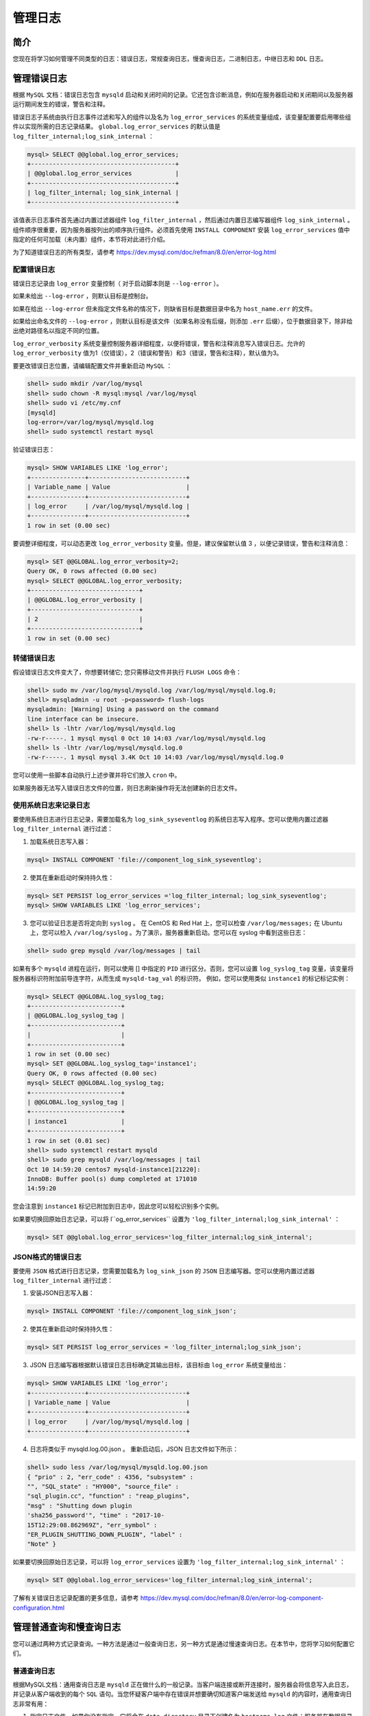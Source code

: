 ********
管理日志
********

简介
====
您现在将学习如何管理不同类型的日志：错误日志，常规查询日志，慢查询日志，二进制日志，中继日志和 ``DDL`` 日志。

管理错误日志
=============
根据 ``MySQL`` 文档：错误日志包含 ``mysqld`` 启动和关闭时间的记录。它还包含诊断消息，例如在服务器启动和关闭期间以及服务器运行期间发生的错误，警告和注释。

错误日志子系统由执行日志事件过滤和写入的组件以及名为 ``log_error_services`` 的系统变量组成，该变量配置要启用哪些组件以实现所需的日志记录结果。 ``global.log_error_services`` 的默认值是 ``log_filter_internal;log_sink_internal`` ：

.. code-block:: shell

    mysql> SELECT @@global.log_error_services;
    +----------------------------------------+
    | @@global.log_error_services            |
    +----------------------------------------+
    | log_filter_internal; log_sink_internal |
    +----------------------------------------+

该值表示日志事件首先通过内置过滤器组件 ``log_filter_internal`` ，然后通过内置日志编写器组件 ``log_sink_internal`` 。 组件顺序很重要，因为服务器按列出的顺序执行组件。必须首先使用 ``INSTALL COMPONENT`` 安装 ``log_error_services`` 值中指定的任何可加载（未内置）组件，本节将对此进行介绍。

为了知道错误日志的所有类型，请参考 https://dev.mysql.com/doc/refman/8.0/en/error-log.html

配置错误日志
------------
错误日志记录由 ``log_error`` 变量控制（ 对于启动脚本则是 ``--log-error`` ）。

如果未给出 ``--log-error`` ，则默认目标是控制台。

如果在给出 ``--log-error`` 但未指定文件名称的情况下，则缺省目标是数据目录中名为 ``host_name.err`` 的文件。

如果给出命名文件的 ``--log-error`` ，则默认目标是该文件（如果名称没有后缀，则添加 ``.err`` 后缀），位于数据目录下，除非给出绝对路径名以指定不同的位置。

``log_error_verbosity`` 系统变量控制服务器详细程度，以便将错误，警告和注释消息写入错误日志。允许的 ``log_error_verbosity`` 值为1（仅错误），2（错误和警告）和3（错误，警告和注释），默认值为3。

要更改错误日志位置，请编辑配置文件并重新启动 ``MySQL`` ：

.. code-block:: shell

    shell> sudo mkdir /var/log/mysql
    shell> sudo chown -R mysql:mysql /var/log/mysql
    shell> sudo vi /etc/my.cnf
    [mysqld]
    log-error=/var/log/mysql/mysqld.log
    shell> sudo systemctl restart mysql

验证错误日志：

.. code-block:: shell

    mysql> SHOW VARIABLES LIKE 'log_error';
    +---------------+---------------------------+
    | Variable_name | Value                     |
    +---------------+---------------------------+
    | log_error     | /var/log/mysql/mysqld.log |
    +---------------+---------------------------+
    1 row in set (0.00 sec)

要调整详细程度，可以动态更改 ``log_error_verbosity`` 变量。但是，建议保留默认值 3 ，以便记录错误，警告和注释消息：

.. code-block:: shell

    mysql> SET @@GLOBAL.log_error_verbosity=2;
    Query OK, 0 rows affected (0.00 sec)
    mysql> SELECT @@GLOBAL.log_error_verbosity;
    +------------------------------+
    | @@GLOBAL.log_error_verbosity |
    +------------------------------+
    | 2                            |
    +------------------------------+
    1 row in set (0.00 sec)

转储错误日志
------------
假设错误日志文件变大了，你想要转储它; 您只需移动文件并执行 ``FLUSH LOGS`` 命令：

.. code-block:: shell

    shell> sudo mv /var/log/mysql/mysqld.log /var/log/mysql/mysqld.log.0;
    shell> mysqladmin -u root -p<password> flush-logs
    mysqladmin: [Warning] Using a password on the command
    line interface can be insecure.
    shell> ls -lhtr /var/log/mysql/mysqld.log
    -rw-r-----. 1 mysql mysql 0 Oct 10 14:03 /var/log/mysql/mysqld.log
    shell> ls -lhtr /var/log/mysql/mysqld.log.0
    -rw-r-----. 1 mysql mysql 3.4K Oct 10 14:03 /var/log/mysql/mysqld.log.0

您可以使用一些脚本自动执行上述步骤并将它们放入 ``cron`` 中。

如果服务器无法写入错误日志文件的位置，则日志刷新操作将无法创建新的日志文件。


使用系统日志来记录日志
----------------------
要使用系统日志进行日志记录，需要加载名为 ``log_sink_syseventlog`` 的系统日志写入程序。您可以使用内置过滤器 ``log_filter_internal`` 进行过滤：

1. 加载系统日志写入器：

.. code-block:: shell

    mysql> INSTALL COMPONENT 'file://component_log_sink_syseventlog';

2. 使其在重新启动时保持持久性：

.. code-block:: shell

    mysql> SET PERSIST log_error_services ='log_filter_internal; log_sink_syseventlog';
    mysql> SHOW VARIABLES LIKE 'log_error_services';

3. 您可以验证日志是否将定向到 ``syslog`` 。 在 CentOS 和 Red Hat 上，您可以检查 ``/var/log/messages;`` 在 Ubuntu 上，您可以检入 ``/var/log/syslog`` 。为了演示，服务器重新启动。您可以在 syslog 中看到这些日志：

.. code-block:: shell

    shell> sudo grep mysqld /var/log/messages | tail

如果有多个 ``mysqld`` 进程在运行，则可以使用 [] 中指定的 ``PID`` 进行区分。否则，您可以设置 ``log_syslog_tag`` 变量，该变量将服务器标识符附加前导连字符，从而生成 ``mysqld-tag_val`` 的标识符。 例如，您可以使用类似 ``instance1`` 的标记标记实例：

.. code-block:: shell

    mysql> SELECT @@GLOBAL.log_syslog_tag;
    +-------------------------+
    | @@GLOBAL.log_syslog_tag |
    +-------------------------+
    |                         |
    +-------------------------+
    1 row in set (0.00 sec)
    mysql> SET @@GLOBAL.log_syslog_tag='instance1';
    Query OK, 0 rows affected (0.00 sec)
    mysql> SELECT @@GLOBAL.log_syslog_tag;
    +-------------------------+
    | @@GLOBAL.log_syslog_tag |
    +-------------------------+
    | instance1               |
    +-------------------------+
    1 row in set (0.01 sec)
    shell> sudo systemctl restart mysqld
    shell> sudo grep mysqld /var/log/messages | tail
    Oct 10 14:59:20 centos7 mysqld-instance1[21220]:
    InnoDB: Buffer pool(s) dump completed at 171010
    14:59:20

您会注意到 ``instance1`` 标记已附加到日志中，因此您可以轻松识别多个实例。

如果要切换回原始日志记录，可以将 l``og_error_services`` 设置为 ``'log_filter_internal;log_sink_internal'`` ：

.. code-block:: shell

    mysql> SET @@global.log_error_services='log_filter_internal;log_sink_internal';

JSON格式的错误日志
------------------
要使用 ``JSON`` 格式进行日志记录，您需要加载名为 ``log_sink_json`` 的 ``JSON`` 日志编写器。您可以使用内置过滤器 ``log_filter_internal`` 进行过滤：

1. 安装JSON日志写入器：

.. code-block:: shell

    mysql> INSTALL COMPONENT 'file://component_log_sink_json';

2. 使其在重新启动时保持持久性：

.. code-block:: shell

    mysql> SET PERSIST log_error_services = 'log_filter_internal;log_sink_json';

3. JSON 日志编写器根据默认错误日志目标确定其输出目标，该目标由 ``log_error`` 系统变量给出：

.. code-block:: shell

    mysql> SHOW VARIABLES LIKE 'log_error';
    +---------------+---------------------------+
    | Variable_name | Value                     |
    +---------------+---------------------------+
    | log_error     | /var/log/mysql/mysqld.log |
    +---------------+---------------------------+

4. 日志将类似于 mysqld.log.00.json 。 重新启动后，JSON 日志文件如下所示：

.. code-block:: shell

    shell> sudo less /var/log/mysql/mysqld.log.00.json
    { "prio" : 2, "err_code" : 4356, "subsystem" :
    "", "SQL_state" : "HY000", "source_file" :
    "sql_plugin.cc", "function" : "reap_plugins",
    "msg" : "Shutting down plugin
    'sha256_password'", "time" : "2017-10-
    15T12:29:08.862969Z", "err_symbol" :
    "ER_PLUGIN_SHUTTING_DOWN_PLUGIN", "label" :
    "Note" }

如果要切换回原始日志记录，可以将 ``log_error_services`` 设置为 ``'log_filter_internal;log_sink_internal'`` ：

.. code-block:: shell

    mysql> SET @@global.log_error_services='log_filter_internal;log_sink_internal';

了解有关错误日志记录配置的更多信息，请参考 https://dev.mysql.com/doc/refman/8.0/en/error-log-component-configuration.html

管理普通查询和慢查询日志
=========================
您可以通过两种方式记录查询。一种方法是通过一般查询日志，另一种方式是通过慢速查询日志。在本节中，您将学习如何配置它们。

普通查询日志
------------
根据MySQL文档：通用查询日志是 ``mysqld`` 正在做什么的一般记录。当客户端连接或断开连接时，服务器会将信息写入此日志，并记录从客户端收到的每个 ``SQL`` 语句。当您怀疑客户端中存在错误并想要确切知道客户端发送给 ``mysqld`` 的内容时，通用查询日志非常有用：

1. 指定日志文件。如果你没有指定，它将会在 ``data directory`` 目录下创建名为 ``hostname.log`` 文件；服务器在数据目录中创建文件，除非给出绝对路径名来指定不同的目录：

.. code-block:: shell

    mysql> SET @@GLOBAL.general_log_file='/var/log/mysql/general_query_log';

2. 开启普通查询日志：

.. code-block:: shell

    mysql> SET GLOBAL general_log = 'ON';

3. 你可以查看查询日志：

.. code-block:: shell

    shell> sudo cat /var/log/mysql/general_query_log

常规查询日志生成一个非常大的日志文件。在生产服务器上启用它时要非常谨慎。它极大地影响了服务器的性能。

慢查询日志
----------
根据MySQL文档：慢查询日志包含的 ``SQL`` 语句执行时间超过 ``long_query_time`` 秒，并且至少需要检查 ``min_examined_row_limit`` 行。

要记录所有查询，可以将 ``long_query_time`` 的值设置为 ``0`` 。 ``long_query_time`` 的默认值为 10 秒， ``min_examined_row_limit`` 为 0 。默认情况下，不使用索引进行的查询和管理语句(例如 ALTER TABLE ， ANALYZE TABLE，CHECK TABLE，CREATE INDEX，DROP INDEX，OPTIMIZE TABLE 和 REPAIR TABLE )不会被记录。可以使用 ``log_slow_admin_statements`` 和 ``log_queries_not_using_indexes`` 更改此行为。

要启用慢速查询日志，可以动态设置 ``slow_query_log=1`` ，并可以使用 ``slow_query_log_file`` 设置文件名。要指定日志目标，请使用 ``--log-output`` ：

1. 验证 ``long_query_time`` 并根据您的需求进行调整：

.. code-block:: shell

    mysql> SELECT @@GLOBAL.LONG_QUERY_TIME;
    +--------------------------+
    | @@GLOBAL.LONG_QUERY_TIME |
    +--------------------------+
    | 10.000000                |
    +--------------------------+
    1 row in set (0.00 sec)
    mysql> SET @@GLOBAL.LONG_QUERY_TIME=1;
    Query OK, 0 rows affected (0.00 sec)
    mysql> SELECT @@GLOBAL.LONG_QUERY_TIME;
    +--------------------------+
    | @@GLOBAL.LONG_QUERY_TIME |
    +--------------------------+
    | 1.000000                 |
    +--------------------------+
    1 row in set (0.00 sec)

2. 验证慢查询文件。默认情况下，它将位于数据目录的 ``hostname-slow`` 的文件中：

.. code-block:: shell

    mysql> SELECT @@GLOBAL.slow_query_log_file;
    +---------------------------------+
    | @@GLOBAL.slow_query_log_file    |
    +---------------------------------+
    | /var/lib/mysql/server1-slow.log |
    +---------------------------------+
    1 row in set (0.00 sec)
    mysql> SET @@GLOBAL.slow_query_log_file='/var/log/mysql/mysql_slow.log';
    Query OK, 0 rows affected (0.00 sec)
    mysql> SELECT @@GLOBAL.slow_query_log_file;
    +-------------------------------+
    | @@GLOBAL.slow_query_log_file  |
    +-------------------------------+
    | /var/log/mysql/mysql_slow.log |
    +-------------------------------+
    1 row in set (0.00 sec)
    mysql> FLUSH LOGS;
    Query OK, 0 rows affected (0.03 sec)

3. 开启慢查询日志：

.. code-block:: shell

    mysql> SELECT @@GLOBAL.slow_query_log;
    +-------------------------+
    | @@GLOBAL.slow_query_log |
    +-------------------------+
    | 0                       |
    +-------------------------+
    1 row in set (0.00 sec)
    mysql> SET @@GLOBAL.slow_query_log=1;
    Query OK, 0 rows affected (0.01 sec)
    mysql> SELECT @@GLOBAL.slow_query_log;
    +-------------------------+
    | @@GLOBAL.slow_query_log |
    +-------------------------+
    | 1                       |
    +-------------------------+
    1 row in set (0.00 sec)

4. 验证是否记录了查询（您必须执行一些长时间运行的查询才能在慢查询日志中查看它们）：

.. code-block:: shell

    mysql> SELECT SLEEP(2);
    +----------+
    | SLEEP(2) |
    +----------+
    | 0        |
    +----------+
    1 row in set (2.00 sec)

    shell> sudo less /var/log/mysql/mysql_slow.log

选择查询日志输出目的地
----------------------
您可以通过指定 ``log_output`` 变量将查询记录到 ``MySQL`` 本身的 ``FILE`` 或 ``TABLE`` 中，该变量可以是 ``FILE`` 或 ``TABLE`` ，也可以同时是 ``FILE`` 和 ``TABLE`` 。

如果将 ``log_output`` 指定为 ``FILE`` ，则通用查询日志和慢查询日志将分别写入 ``general_log_file`` 和 ``slow_query_log_file`` 指定的文件。

如果将 ``log_output`` 指定为 ``TABLE`` ，则通用查询日志和慢查询日志将分别写入 ``mysql.general_log`` 和 ``mysql.slow_log`` 表。 可以通过 ``SQL`` 语句访问日志内容。

例如：

.. code-block:: shell

    mysql> SET @@GLOBAL.log_output='TABLE';
    Query OK, 0 rows affected (0.00 sec)
    mysql> SET @@GLOBAL.general_log='ON';
    Query OK, 0 rows affected (0.02 sec)

执行一些查询，然后查询 ``mysql.general_log`` 表：

.. code-block:: shell

mysql> SELECT * FROM mysql.general_log WHERE command_type='Query' \G
~
~
*************************** 3. row ***************************
event_time: 2017-10-25 10:56:56.416746
user_host: root[root] @ localhost []
thread_id: 2421
server_id: 32
command_type: Query
argument: show databases

您可以以类似的方式使用 ``slow_log`` 表：

.. code-block:: shell

    mysql> SET @@GLOBAL.slow_query_log=1;
    Query OK, 0 rows affected (0.00 sec)
    mysql> SET @@GLOBAL.long_query_time=1;
    Query OK, 0 rows affected (0.00 sec)
    mysql> SELECT SLEEP(2);
    +----------+
    | SLEEP(2) |
    +----------+
    | 0        |
    +----------+
    1 row in set (2.00 sec)

    mysql> SELECT * FROM mysql.slow_log \G
    *************************** 1. row ***************************
    start_time: 2017-10-25 11:01:44.817421
    user_host: root[root] @ localhost []
    query_time: 00:00:02.000530
    lock_time: 00:00:00.000000
    rows_sent: 1
    rows_examined: 0
    db: employees
    last_insert_id: 0
    insert_id: 0
    server_id: 32
    sql_text: SELECT SLEEP(2)
    thread_id: 2421
    1 row in set (0.00 sec)

如果慢查询日志表变得很大，您可以通过创建一个新表并交换它：

1. 创建一个新表， ``mysql.general_log_new`` ：

.. code-block:: shell

    mysql> DROP TABLE IF EXISTS mysql.general_log_new;
    Query OK, 0 rows affected, 1 warning (0.19 sec)
    mysql> CREATE TABLE mysql.general_log_new LIKE mysql.general_log;
    Query OK, 0 rows affected (0.10 sec)

2. 使用 ``RENAME TABLE`` 命令交换表：

.. code-block:: shell

    mysql> RENAME TABLE mysql.general_log TO mysql.general_log_1, mysql.general_log_new TO mysql.general_log;
    Query OK, 0 rows affected (0.00 sec)

管理二进制日志
==============
在本节中，将介绍如何在复制环境中管理二进制日志。第6章 “二进制日志记录” 中已经介绍了基本的二进制日志处理，使用了 ``PURGE BINARY LOGS`` 命令和 ``expire_logs_days`` 变量。

在复制环境中使用这些方法是不安全的，因为如果任何一个从服务器没有消费该二进制日志并且您已删除它们，则从服务器将不同步，您将需要重建它。

删除二进制日志的安全方法是检查每个从服务器上已经读取的二进制日志并删除它们。您可以使用 ``mysqlbinlogpurge`` 实用程序来实现此目的。

在任何服务器上执行 ``mysqlbinlogpurge`` 脚本，并指定主从服务器主机。该脚本连接到所有从服务器并找出最新被应用的二进制日志。然后它清除主服务器到该点的二进制日志。您需要超级用户连接到所有从服务器：

1. 连接到任何服务器并执行 ``mysqlbinlogpurge`` 脚本：

.. code-block:: shell

    shell> mysqlbinlogpurge --master=dbadmin:<pass>@master:3306 --slaves=dbadmin:<pass>@slave1:3306,dbadmin:<pass>@slave2:3306

.. code-block:: shell

    mysql> SHOW BINARY LOGS;
    +--------------------+-----------+
    | Log_name           | File_size |
    +--------------------+-----------+
    | master-bin.000001  | 177       |
    | master-bin.000018  | 47785     |
    | master-bin.000019  | 203       |
    | master-bin.000020  | 203       |
    | master-bin.000021  | 177       |
    | master-bin.000022  | 203       |
    | master-bin.000023  | 57739432  |
    +--------------------+-----------+
    23 rows in set (0.00 sec)

    shell> mysqlbinlogpurge --master=dbadmin:<pass>@master:3306 --slaves=dbadmin:<pass>@slave1:3306,dbadmin:<pass>@slave2:3306
    # Latest binlog file replicated by all slaves:master-bin.000022
    # Purging binary logs prior to 'masterbin.000023'

2. 如果您希望在命令中未指定的情况下发现所有从服务器，则应在所有从服务器上设置 ``report_host`` 和 ``report_port`` 并重新启动 ``MySQL`` 服务器。在每个从服务器上：

.. code-block:: shell

    shell> sudo vi /etc/my.cnf
    [mysqld]
    report-host = slave1
    report-port = 3306
    shell> sudo systemctl restart mysql
    mysql> SHOW VARIABLES LIKE 'report%';
    +-----------------+---------------+
    | Variable_name   | Value         |
    +-----------------+---------------+
    | report_host     | slave1        |
    | report_password |               |
    | report_port     | 3306          |
    | report_user     |               |
    +-----------------+---------------+
    4 rows in set (0.00 sec)

3. 使用 discover-slaves-login 选项来执行 mysqlbinlogpurge ：

.. code-block:: shell

    mysql> SHOW BINARY LOGS;
    +--------------------+-----------+
    | Log_name           | File_size |
    +--------------------+-----------+
    | centos7-bin.000025 | 203       |
    | centos7-bin.000026 | 203       |
    | centos7-bin.000027 | 203       |
    | centos7-bin.000028 | 154       |
    +--------------------+-----------+
    4 rows in set (0.00 sec)
    shell> mysqlbinlogpurge --master=dbadmin:<pass>@master --discover-slaves-login=dbadmin:<pass>
    # Discovering slaves for master at master:3306
    # Discovering slave at slave1:3306
    # Found slave: slave1:3306
    # Discovering slave at slave2:3306
    # Found slave: slave2:3306
    # Latest binlog file replicated by all slaves:master-bin.000027
    # Purging binary logs prior to 'masterbin.000028'
